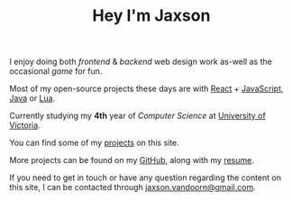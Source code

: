 #+TITLE: Hey I'm Jaxson
#+TYPE: about

I enjoy doing both /frontend/ & /backend/ web design work as-well as the occasional /game/ for fun.

Most of my open-source projects these days are with [[https://reactjs.org/][React]] + [[https://developer.mozilla.org/en-US/docs/Web/JavaScript][JavaScript]], [[https://www.java.com][Java]] or [[https://www.lua.org/][Lua]].

Currently studying my *4th* year of /Computer Science/ at [[https://uvic.ca][University of Victoria]].

You can find some of my [[/][projects]] on this site.

More projects can be found on my [[https://github.com/woofers][GitHub]], along with my [[/resume/jaxsonvd-resume.pdf][resume]].

#+BEGIN_EXPORT html
<p>If you need to get in touch or have any question regarding the content on this site, I can be contacted through <a href="mailto:jaxson.vandoorn@gmail.com">jaxson.vandoorn@gmail.com</a>.</p>
#+END_EXPORT
